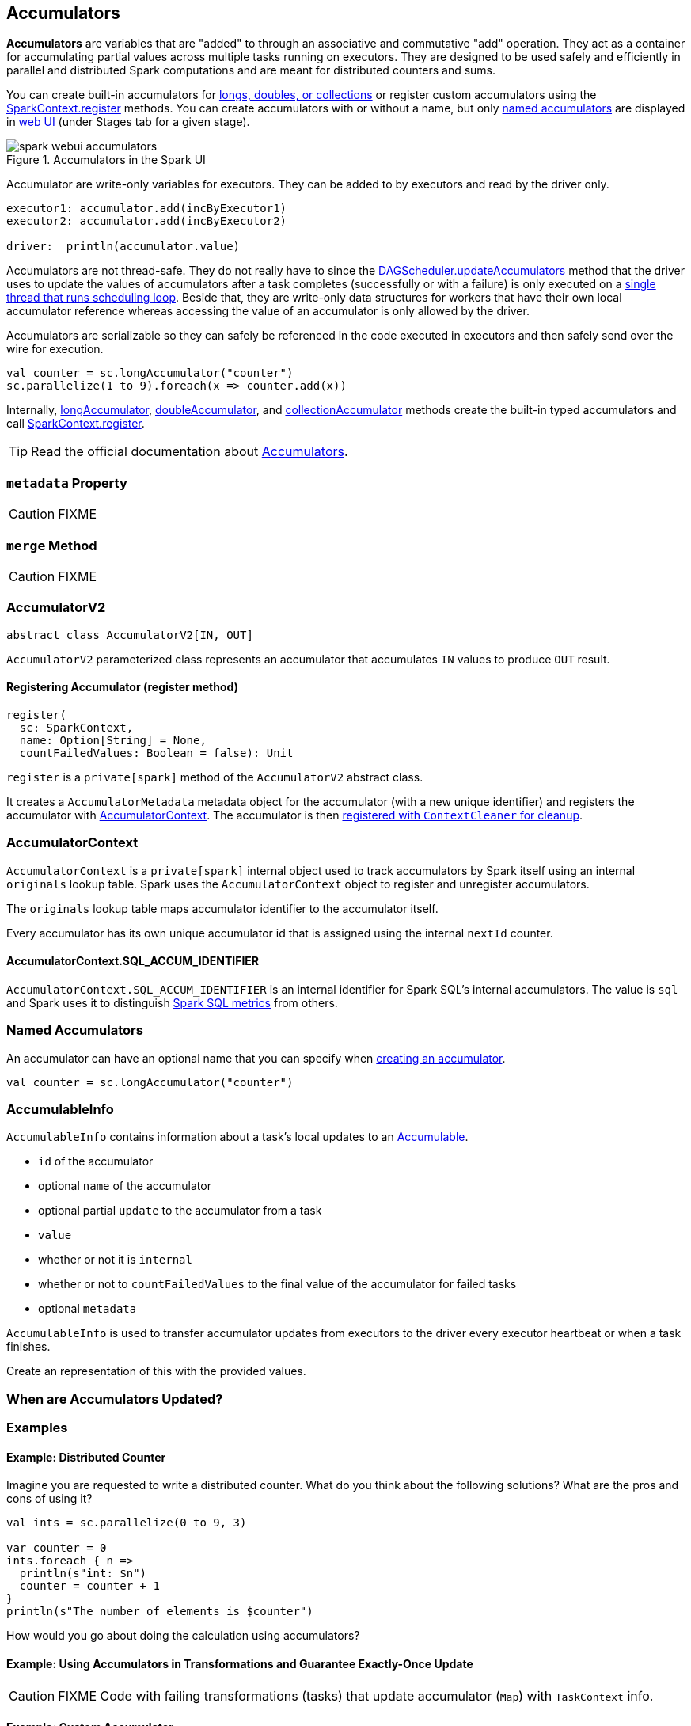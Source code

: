 == [[AccumulatorV2]] Accumulators

*Accumulators* are variables that are "added" to through an associative and commutative "add" operation. They act as a container for accumulating partial values across multiple tasks running on executors. They are designed to be used safely and efficiently in parallel and distributed Spark computations and are meant for distributed counters and sums.

You can create built-in accumulators for link:spark-sparkcontext.adoc#creating-accumulators[longs, doubles, or collections] or register custom accumulators using the link:spark-sparkcontext.adoc#register[SparkContext.register] methods. You can create accumulators with or without a name, but only <<named, named accumulators>> are displayed in link:spark-webui-StagePage.adoc#accumulators[web UI] (under Stages tab for a given stage).

.Accumulators in the Spark UI
image::images/spark-webui-accumulators.png[align="center"]

Accumulator are write-only variables for executors. They can be added to by executors and read by the driver only.

```
executor1: accumulator.add(incByExecutor1)
executor2: accumulator.add(incByExecutor2)

driver:  println(accumulator.value)
```

Accumulators are not thread-safe. They do not really have to since the link:spark-dagscheduler.adoc#updateAccumulators[DAGScheduler.updateAccumulators] method that the driver uses to update the values of accumulators after a task completes (successfully or with a failure) is only executed on a link:spark-dagscheduler.adoc#eventProcessLoop[single thread that runs scheduling loop]. Beside that, they are write-only data structures for workers that have their own local accumulator reference whereas accessing the value of an accumulator is only allowed by the driver.

Accumulators are serializable so they can safely be referenced in the code executed in executors and then safely send over the wire for execution.

[source, scala]
----
val counter = sc.longAccumulator("counter")
sc.parallelize(1 to 9).foreach(x => counter.add(x))
----

Internally, link:spark-sparkcontext.adoc#longAccumulator[longAccumulator], link:spark-sparkcontext.adoc#doubleAccumulator[doubleAccumulator], and link:spark-sparkcontext.adoc#collectionAccumulator[collectionAccumulator] methods create the built-in typed accumulators and call link:spark-sparkcontext.adoc#register[SparkContext.register].

TIP: Read the official documentation about http://spark.apache.org/docs/latest/programming-guide.html#accumulators[Accumulators].

=== [[metadata]] `metadata` Property

CAUTION: FIXME

=== [[merge]] `merge` Method

CAUTION: FIXME

=== [[AccumulatorV2]] AccumulatorV2

[source, scala]
----
abstract class AccumulatorV2[IN, OUT]
----

`AccumulatorV2` parameterized class represents an accumulator that accumulates `IN` values to produce `OUT` result.

==== [[register]] Registering Accumulator (register method)

[source, scala]
----
register(
  sc: SparkContext,
  name: Option[String] = None,
  countFailedValues: Boolean = false): Unit
----

`register` is a `private[spark]` method of the `AccumulatorV2` abstract class.

It creates a `AccumulatorMetadata` metadata object for the accumulator (with a new unique identifier) and registers the accumulator with <<AccumulatorContext, AccumulatorContext>>. The accumulator is then link:spark-service-contextcleaner.adoc#registerAccumulatorForCleanup[registered with `ContextCleaner` for cleanup].

=== [[AccumulatorContext]] AccumulatorContext

`AccumulatorContext` is a `private[spark]` internal object used to track accumulators by Spark itself using an internal `originals` lookup table. Spark uses the `AccumulatorContext` object to register and unregister accumulators.

The `originals` lookup table maps accumulator identifier to the accumulator itself.

Every accumulator has its own unique accumulator id that is assigned using the internal `nextId` counter.

==== [[AccumulatorContext-SQL_ACCUM_IDENTIFIER]] AccumulatorContext.SQL_ACCUM_IDENTIFIER

`AccumulatorContext.SQL_ACCUM_IDENTIFIER` is an internal identifier for Spark SQL's internal accumulators. The value is `sql` and Spark uses it to distinguish link:spark-sql-catalyst-SparkPlan.adoc#SQLMetric[Spark SQL metrics] from others.

=== [[named]] Named Accumulators

An accumulator can have an optional name that you can specify when link:spark-sparkcontext.adoc#creating-accumulators[creating an accumulator].

[source, scala]
----
val counter = sc.longAccumulator("counter")
----

=== [[AccumulableInfo]] AccumulableInfo

`AccumulableInfo` contains information about a task's local updates to an <<Accumulable, Accumulable>>.

* `id` of the accumulator
* optional `name` of the accumulator
* optional partial `update` to the accumulator from a task
* `value`
* whether or not it is `internal`
* whether or not to `countFailedValues` to the final value of the accumulator for failed tasks
* optional `metadata`

`AccumulableInfo` is used to transfer accumulator updates from executors to the driver every executor heartbeat or when a task finishes.

Create an [[AccumulableInfo]] representation of this [[Accumulable]] with the provided values.

=== When are Accumulators Updated?

=== [[examples]] Examples

==== [[example-distributed-counter]] Example: Distributed Counter

Imagine you are requested to write a distributed counter. What do you think about the following solutions? What are the pros and cons of using it?

[source, scala]
----
val ints = sc.parallelize(0 to 9, 3)

var counter = 0
ints.foreach { n =>
  println(s"int: $n")
  counter = counter + 1
}
println(s"The number of elements is $counter")
----

How would you go about doing the calculation using accumulators?

==== [[example1]] Example: Using Accumulators in Transformations and Guarantee Exactly-Once Update

CAUTION: FIXME Code with failing transformations (tasks) that update accumulator (`Map`) with `TaskContext` info.

==== [[example2]] Example: Custom Accumulator

CAUTION: FIXME Improve the earlier example

==== [[example3]] Example: Distributed Stopwatch

NOTE: This is _almost_ a raw copy of org.apache.spark.ml.util.DistributedStopwatch.

[source, scala]
----
class DistributedStopwatch(sc: SparkContext, val name: String) {

  val elapsedTime: Accumulator[Long] = sc.accumulator(0L, s"DistributedStopwatch($name)")

  override def elapsed(): Long = elapsedTime.value

  override protected def add(duration: Long): Unit = {
    elapsedTime += duration
  }
}
----

=== [[i-want-more]] Further reading or watching

* http://www.cs.berkeley.edu/~agearh/cs267.sp10/files/mosharaf-spark-bc-report-spring10.pdf[Performance and Scalability of Broadcast in Spark]
